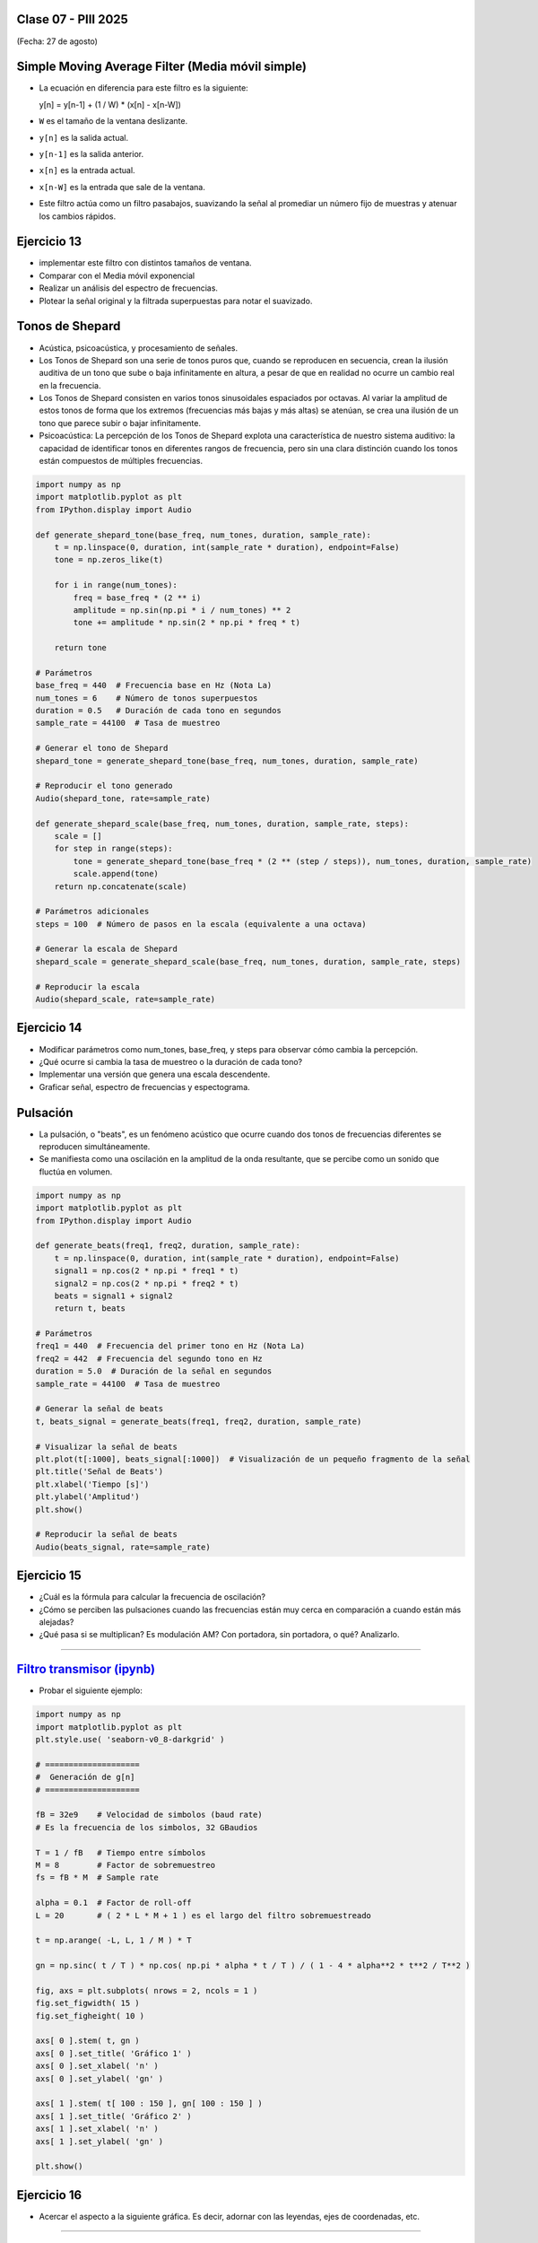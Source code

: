 .. -*- coding: utf-8 -*-

.. _rcs_subversion:

Clase 07 - PIII 2025
====================
(Fecha: 27 de agosto)



Simple Moving Average Filter (Media móvil simple)
==================================================

- La ecuación en diferencia para este filtro es la siguiente:

  y[n] = y[n-1] + (1 / W) * (x[n] - x[n-W])

- ``W`` es el tamaño de la ventana deslizante.
- ``y[n]`` es la salida actual.
- ``y[n-1]`` es la salida anterior.
- ``x[n]`` es la entrada actual.
- ``x[n-W]`` es la entrada que sale de la ventana.

- Este filtro actúa como un filtro pasabajos, suavizando la señal al promediar un número fijo de muestras y atenuar los cambios rápidos.




Ejercicio 13
============

- implementar este filtro con distintos tamaños de ventana.
- Comparar con el Media móvil exponencial
- Realizar un análisis del espectro de frecuencias.
- Plotear la señal original y la filtrada superpuestas para notar el suavizado.






Tonos de Shepard
================

- Acústica, psicoacústica, y procesamiento de señales. 
- Los Tonos de Shepard son una serie de tonos puros que, cuando se reproducen en secuencia, crean la ilusión auditiva de un tono que sube o baja infinitamente en altura, a pesar de que en realidad no ocurre un cambio real en la frecuencia.
- Los Tonos de Shepard consisten en varios tonos sinusoidales espaciados por octavas. Al variar la amplitud de estos tonos de forma que los extremos (frecuencias más bajas y más altas) se atenúan, se crea una ilusión de un tono que parece subir o bajar infinitamente.
- Psicoacústica: La percepción de los Tonos de Shepard explota una característica de nuestro sistema auditivo: la capacidad de identificar tonos en diferentes rangos de frecuencia, pero sin una clara distinción cuando los tonos están compuestos de múltiples frecuencias.


.. code-block:: python

	import numpy as np
	import matplotlib.pyplot as plt
	from IPython.display import Audio

	def generate_shepard_tone(base_freq, num_tones, duration, sample_rate):
	    t = np.linspace(0, duration, int(sample_rate * duration), endpoint=False)
	    tone = np.zeros_like(t)

	    for i in range(num_tones):
	        freq = base_freq * (2 ** i)
	        amplitude = np.sin(np.pi * i / num_tones) ** 2
	        tone += amplitude * np.sin(2 * np.pi * freq * t)

	    return tone

	# Parámetros
	base_freq = 440  # Frecuencia base en Hz (Nota La)
	num_tones = 6    # Número de tonos superpuestos
	duration = 0.5   # Duración de cada tono en segundos
	sample_rate = 44100  # Tasa de muestreo

	# Generar el tono de Shepard
	shepard_tone = generate_shepard_tone(base_freq, num_tones, duration, sample_rate)

	# Reproducir el tono generado
	Audio(shepard_tone, rate=sample_rate)

	def generate_shepard_scale(base_freq, num_tones, duration, sample_rate, steps):
	    scale = []
	    for step in range(steps):
	        tone = generate_shepard_tone(base_freq * (2 ** (step / steps)), num_tones, duration, sample_rate)
	        scale.append(tone)
	    return np.concatenate(scale)

	# Parámetros adicionales
	steps = 100  # Número de pasos en la escala (equivalente a una octava)

	# Generar la escala de Shepard
	shepard_scale = generate_shepard_scale(base_freq, num_tones, duration, sample_rate, steps)

	# Reproducir la escala
	Audio(shepard_scale, rate=sample_rate)



Ejercicio 14
============

- Modificar parámetros como num_tones, base_freq, y steps para observar cómo cambia la percepción.
- ¿Qué ocurre si cambia la tasa de muestreo o la duración de cada tono?
- Implementar una versión que genera una escala descendente.
- Graficar señal, espectro de frecuencias y espectograma.





Pulsación
=========

- La pulsación, o "beats", es un fenómeno acústico que ocurre cuando dos tonos de frecuencias diferentes se reproducen simultáneamente. 
- Se manifiesta como una oscilación en la amplitud de la onda resultante, que se percibe como un sonido que fluctúa en volumen.


.. code-block:: python

	import numpy as np
	import matplotlib.pyplot as plt
	from IPython.display import Audio

	def generate_beats(freq1, freq2, duration, sample_rate):
	    t = np.linspace(0, duration, int(sample_rate * duration), endpoint=False)
	    signal1 = np.cos(2 * np.pi * freq1 * t)
	    signal2 = np.cos(2 * np.pi * freq2 * t)
	    beats = signal1 + signal2
	    return t, beats

	# Parámetros
	freq1 = 440  # Frecuencia del primer tono en Hz (Nota La)
	freq2 = 442  # Frecuencia del segundo tono en Hz
	duration = 5.0  # Duración de la señal en segundos
	sample_rate = 44100  # Tasa de muestreo

	# Generar la señal de beats
	t, beats_signal = generate_beats(freq1, freq2, duration, sample_rate)

	# Visualizar la señal de beats
	plt.plot(t[:1000], beats_signal[:1000])  # Visualización de un pequeño fragmento de la señal
	plt.title('Señal de Beats')
	plt.xlabel('Tiempo [s]')
	plt.ylabel('Amplitud')
	plt.show()

	# Reproducir la señal de beats
	Audio(beats_signal, rate=sample_rate)




Ejercicio 15
============

- ¿Cuál es la fórmula para calcular la frecuencia de oscilación?
- ¿Cómo se perciben las pulsaciones cuando las frecuencias están muy cerca en comparación a cuando están más alejadas?
- ¿Qué pasa si se multiplican? Es modulación AM? Con portadora, sin portadora, o qué? Analizarlo.


----


.. figure:: images/sistema_comunicaciones_parte1.png

.. figure:: images/sistema_comunicaciones_parte2.png

.. figure:: images/sistema_comunicaciones_parte3.png

.. figure:: images/sistema_comunicaciones_parte4.png

.. figure:: images/sistema_comunicaciones_parte5.png

.. figure:: images/sistema_comunicaciones_parte6.png



`Filtro transmisor (ipynb) <https://colab.research.google.com/drive/1TTM3s-seiJ2C7BfwcByFCVduOuGDdTeF?usp=sharing>`_ 
================================

- Probar el siguiente ejemplo:

.. code-block:: python

	import numpy as np
	import matplotlib.pyplot as plt
	plt.style.use( 'seaborn-v0_8-darkgrid' )

	# ====================
	#  Generación de g[n] 
	# ====================

	fB = 32e9    # Velocidad de simbolos (baud rate)
	# Es la frecuencia de los simbolos, 32 GBaudios

	T = 1 / fB   # Tiempo entre símbolos
	M = 8        # Factor de sobremuestreo
	fs = fB * M  # Sample rate

	alpha = 0.1  # Factor de roll-off
	L = 20       # ( 2 * L * M + 1 ) es el largo del filtro sobremuestreado

	t = np.arange( -L, L, 1 / M ) * T

	gn = np.sinc( t / T ) * np.cos( np.pi * alpha * t / T ) / ( 1 - 4 * alpha**2 * t**2 / T**2 )

	fig, axs = plt.subplots( nrows = 2, ncols = 1 )
	fig.set_figwidth( 15 )
	fig.set_figheight( 10 )

	axs[ 0 ].stem( t, gn )
	axs[ 0 ].set_title( 'Gráfico 1' )
	axs[ 0 ].set_xlabel( 'n' )
	axs[ 0 ].set_ylabel( 'gn' )

	axs[ 1 ].stem( t[ 100 : 150 ], gn[ 100 : 150 ] )
	axs[ 1 ].set_title( 'Gráfico 2' )
	axs[ 1 ].set_xlabel( 'n' )
	axs[ 1 ].set_ylabel( 'gn' )

	plt.show()


Ejercicio 16
============

- Acercar el aspecto a la siguiente gráfica. Es decir, adornar con las leyendas, ejes de coordenadas, etc.

.. figure:: images/filtro_sinc_plot.png




----

--------------------------
Entrega en GitHub
--------------------------
1. Subir códigos y gráficos generados.
2. Usar la carpeta Clase07
3. Documentar en ``README.md`` cada ejercicio.
4. Próxima clase, 20 minutos cada estudiante para presentar oralmente en GitHub los 16 ejercicios.


